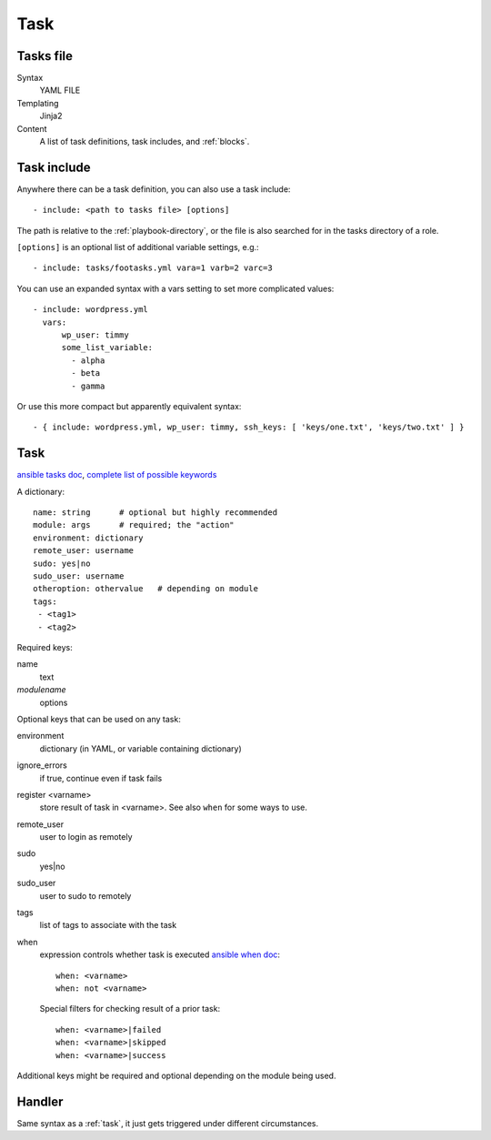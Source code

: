 Task
====

.. _tasks-file:

Tasks file
----------

Syntax
    YAML FILE
Templating
    Jinja2
Content
    A list of task definitions, task includes, and
    :ref:`blocks`.

.. _task-include:

Task include
-------------

Anywhere there can be a task definition, you
can also use a task include::

    - include: <path to tasks file> [options]

The path is relative to the :ref:`playbook-directory`, or
the file is also searched for in the tasks directory of a role.

``[options]`` is an optional list of additional variable
settings, e.g.::

    - include: tasks/footasks.yml vara=1 varb=2 varc=3

You can use an expanded syntax with a vars setting to set
more complicated values::

      - include: wordpress.yml
        vars:
            wp_user: timmy
            some_list_variable:
              - alpha
              - beta
              - gamma

Or use this more compact but apparently equivalent syntax::

    - { include: wordpress.yml, wp_user: timmy, ssh_keys: [ 'keys/one.txt', 'keys/two.txt' ] }

.. _task:

Task
------

`ansible tasks doc <http://docs.ansible.com/ansible/playbooks_intro.html#tasks-list>`_,
`complete list of possible keywords <http://docs.ansible.com/ansible/latest/playbooks_keywords.html#task>`_

A dictionary::

   name: string      # optional but highly recommended
   module: args      # required; the "action"
   environment: dictionary
   remote_user: username
   sudo: yes|no
   sudo_user: username
   otheroption: othervalue   # depending on module
   tags:
    - <tag1>
    - <tag2>


Required keys:

name
    text
*modulename*
    options

Optional keys that can be used on any task:

environment
    dictionary (in YAML, or variable containing dictionary)
ignore_errors
    if true, continue even if task fails
register <varname>
    store result of task in <varname>.  See also ``when`` for some ways to use.
remote_user
    user to login as remotely
sudo
    yes|no
sudo_user
    user to sudo to remotely
tags
    list of tags to associate with the task
when
    expression controls whether task is executed
    `ansible when doc <https://docs.ansible.com/ansible/playbooks_conditionals.html#the-when-statement>`_::

        when: <varname>
        when: not <varname>

    Special filters for checking result of a prior task::

        when: <varname>|failed
        when: <varname>|skipped
        when: <varname>|success

Additional keys might be required and optional depending on the module being used.

.. _handler:

Handler
-----------

Same syntax as a :ref:`task`, it just gets triggered under different circumstances.

